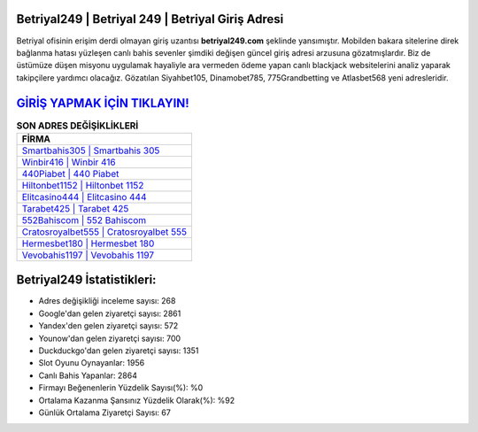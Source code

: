 ﻿Betriyal249 | Betriyal 249 | Betriyal Giriş Adresi
===================================

.. image:: images/betriyal-giris.jpg
   :width: 600
   
Betriyal ofisinin erişim derdi olmayan giriş uzantısı **betriyal249.com** şeklinde yansımıştır. Mobilden bakara sitelerine direk bağlanma hatası yüzleşen canlı bahis sevenler şimdiki değişen güncel giriş adresi arzusuna gözatmışlardır. Biz de üstümüze düşen misyonu uygulamak hayaliyle ara vermeden ödeme yapan canlı blackjack websitelerini analiz yaparak takipçilere yardımcı olacağız. Gözatılan Siyahbet105, Dinamobet785, 775Grandbetting ve Atlasbet568 yeni adresleridir.

`GİRİŞ YAPMAK İÇİN TIKLAYIN! <https://uclck.me/gonow>`_
==============

.. list-table:: **SON ADRES DEĞİŞİKLİKLERİ**
   :widths: 100
   :header-rows: 1

   * - FİRMA
   * - `Smartbahis305 | Smartbahis 305 <smartbahis305-smartbahis-305-smartbahis-giris-adresi.html>`_
   * - `Winbir416 | Winbir 416 <winbir416-winbir-416-winbir-giris-adresi.html>`_
   * - `440Piabet | 440 Piabet <440piabet-440-piabet-piabet-giris-adresi.html>`_	 
   * - `Hiltonbet1152 | Hiltonbet 1152 <hiltonbet1152-hiltonbet-1152-hiltonbet-giris-adresi.html>`_	 
   * - `Elitcasino444 | Elitcasino 444 <elitcasino444-elitcasino-444-elitcasino-giris-adresi.html>`_ 
   * - `Tarabet425 | Tarabet 425 <tarabet425-tarabet-425-tarabet-giris-adresi.html>`_
   * - `552Bahiscom | 552 Bahiscom <552bahiscom-552-bahiscom-bahiscom-giris-adresi.html>`_	 
   * - `Cratosroyalbet555 | Cratosroyalbet 555 <cratosroyalbet555-cratosroyalbet-555-cratosroyalbet-giris-adresi.html>`_
   * - `Hermesbet180 | Hermesbet 180 <hermesbet180-hermesbet-180-hermesbet-giris-adresi.html>`_
   * - `Vevobahis1197 | Vevobahis 1197 <vevobahis1197-vevobahis-1197-vevobahis-giris-adresi.html>`_
	 
Betriyal249 İstatistikleri:
===================================	 
* Adres değişikliği inceleme sayısı: 268
* Google'dan gelen ziyaretçi sayısı: 2861
* Yandex'den gelen ziyaretçi sayısı: 572
* Younow'dan gelen ziyaretçi sayısı: 700
* Duckduckgo'dan gelen ziyaretçi sayısı: 1351
* Slot Oyunu Oynayanlar: 1956
* Canlı Bahis Yapanlar: 2864
* Firmayı Beğenenlerin Yüzdelik Sayısı(%): %0
* Ortalama Kazanma Şansınız Yüzdelik Olarak(%): %92
* Günlük Ortalama Ziyaretçi Sayısı: 67
